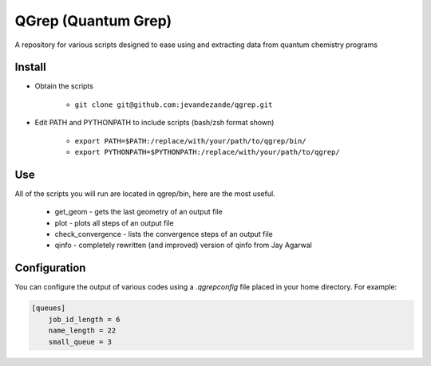 QGrep (Quantum Grep)
====================

A repository for various scripts designed to ease using and extracting data
from quantum chemistry programs


Install
-------
* Obtain the scripts

    * ``git clone git@github.com:jevandezande/qgrep.git``

* Edit PATH and PYTHONPATH to include scripts (bash/zsh format shown)

    * ``export PATH=$PATH:/replace/with/your/path/to/qgrep/bin/``
    * ``export PYTHONPATH=$PYTHONPATH:/replace/with/your/path/to/qgrep/``


Use
---
All of the scripts you will run are located in qgrep/bin, here are the most
useful.

    * get_geom - gets the last geometry of an output file
    * plot - plots all steps of an output file
    * check_convergence - lists the convergence steps of an output file
    * qinfo - completely rewritten (and improved) version of qinfo from Jay
      Agarwal


Configuration
-------------

You can configure the output of various codes using a `.qgrepconfig` file
placed in your home directory. For example:

.. code-block::

    [queues]
        job_id_length = 6
        name_length = 22
        small_queue = 3

